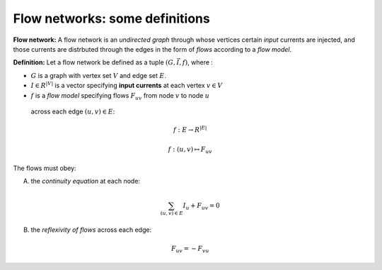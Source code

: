 Flow networks: some definitions
-------------------------------

**Flow network:** A flow network is an *undirected graph* through whose vertices certain
*input* currents are injected, and those currents are distrbuted through the
edges in the form of *flows* according to a *flow model*. 

**Definition:**
Let a flow network be defined as a tuple :math:`(G, \vec{I}, f)`, where :

-  :math:`G` is a graph with vertex set :math:`V` and edge set :math:`E`. 
-  :math:`I \in R^{|V|}` is a vector specifying **input currents** at each vertex :math:`v \in V`
-  :math:`f` is a *flow model* specifying flows :math:`F_{uv}` from node :math:`v` to node :math:`u`
 across each edge :math:`(u,v)\in E`:

.. math::
    f: E \to R^{|E|}

    f: (u,v) \mapsto F_{uv}

The flows must obey:

A.  the *continuity equation* at each node:

.. math::
    \sum_{(u,v)\in E}  I_u + F_{uv}  = 0

B.  the *reflexivity of flows* across each edge:

.. math::
    F_{uv} = -F_{vu}

